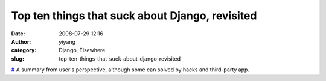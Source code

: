Top ten things that suck about Django, revisited
################################################
:date: 2008-07-29 12:16
:author: yiyang
:category: Django, Elsewhere
:slug: top-ten-things-that-suck-about-django-revisited

`#`_ A summary from user's perspective, although some can solved by
hacks and third-party app.

.. _#: http://jeffcroft.com/blog/2008/jul/25/top-ten-things-suck-about-django-revisited/
